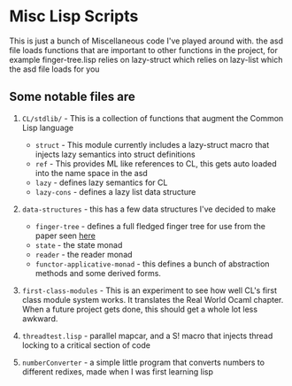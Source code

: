* Misc Lisp Scripts

This is just a bunch of Miscellaneous code I've played around with.
the asd file loads functions that are important to other functions in the project, for example finger-tree.lisp relies on lazy-struct which relies on lazy-list which the asd file loads for you
** Some notable files are
1. =CL/stdlib/= - This is a collection of functions that augment the
   Common Lisp language
   - =struct= - This module currently includes a lazy-struct macro
     that injects lazy semantics into struct definitions
   - =ref= - This provides ML like references to CL, this gets auto
     loaded into the name space in the asd
   - =lazy= - defines lazy semantics for CL
   - =lazy-cons= - defines a lazy list data structure
2. =data-structures= - this has a few data structures I've decided to
   make
   - =finger-tree= - defines a full fledged finger tree for use from
     the paper seen [[http://www.staff.city.ac.uk/~ross/papers/FingerTree.html][here]]
   - =state= - the state monad
   - =reader= - the reader monad
   - =functor-applicative-monad= - this defines a bunch of
     abstraction methods and some derived forms.
3. =first-class-modules= - This is an experiment to see how well CL's
   first class module system works. It translates the Real World Ocaml
   chapter. When a future project gets done, this should get a whole
   lot less awkward.

4. =threadtest.lisp= - parallel mapcar, and a S! macro that injects
   thread locking to a critical section of code

5. =numberConverter= - a simple little program that converts numbers
   to different redixes, made when I was first learning lisp
